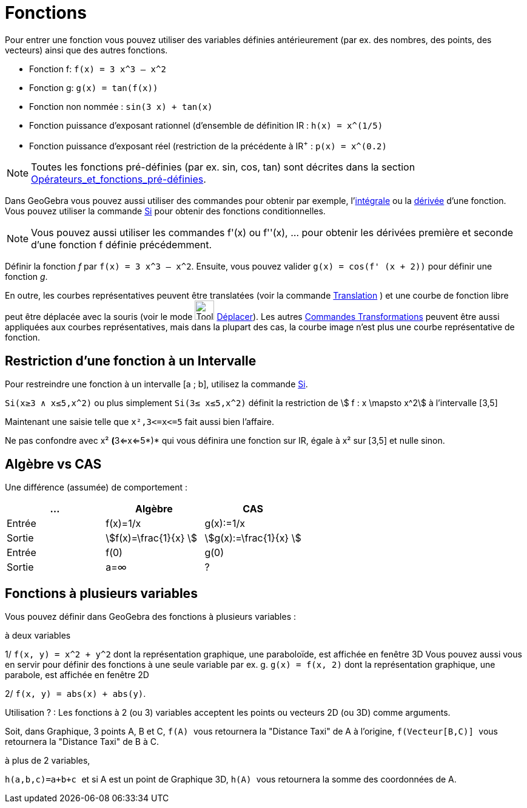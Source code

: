 = Fonctions
:page-en: Functions
ifdef::env-github[:imagesdir: /fr/modules/ROOT/assets/images]

Pour entrer une fonction vous pouvez utiliser des variables définies antérieurement (par ex. des nombres, des points,
des vecteurs) ainsi que des autres fonctions.

[EXAMPLE]
====

* Fonction f: `++f(x) = 3 x^3 – x^2++`
* Fonction g: `++g(x) = tan(f(x))++`
* Fonction non nommée : `++sin(3 x) + tan(x)++`
* Fonction puissance d'exposant rationnel (d'ensemble de définition IR : `++h(x) = x^(1/5)++`
* Fonction puissance d'exposant réel (restriction de la précédente à IR^+^ : `++p(x) = x^(0.2)++`

====

[NOTE]
====

Toutes les fonctions pré-définies (par ex. sin, cos, tan) sont décrites dans la section
xref:/Opérateurs_et_fonctions_pré_définies.adoc[Opérateurs_et_fonctions_pré-définies].

====

Dans GeoGebra vous pouvez aussi utiliser des commandes pour obtenir par exemple,
l'xref:/commands/Intégrale.adoc[intégrale] ou la xref:/commands/Dérivée.adoc[dérivée] d'une fonction. Vous pouvez
utiliser la commande xref:/commands/Si.adoc[Si] pour obtenir des fonctions conditionnelles.

[NOTE]
====

Vous pouvez aussi utiliser les commandes f'(x) ou f''(x), … pour obtenir les dérivées première et seconde d'une
fonction f définie précédemment.

====

[EXAMPLE]
====

Définir la fonction _f_ par `++f(x) = 3 x^3 – x^2++`. Ensuite, vous pouvez valider
`++g(x) = cos(f' (x + 2))++` pour définir une fonction _g_.

====

En outre, les courbes représentatives peuvent être translatées (voir la commande
xref:/commands/Translation.adoc[Translation] ) et une courbe de fonction libre peut être déplacée avec la souris (voir
le mode image:Tool_Move.gif[Tool Move.gif,width=32,height=32] xref:/tools/Déplacer.adoc[Déplacer]). Les autres
xref:/commands/Commandes_Transformations.adoc[Commandes Transformations] peuvent être aussi appliquées aux courbes
représentatives, mais dans la plupart des cas, la courbe image n'est plus une courbe représentative de fonction.

== Restriction d'une fonction à un Intervalle

Pour restreindre une fonction à un intervalle [a ; b], utilisez la commande xref:/commands/Si.adoc[Si].

[EXAMPLE]
====

`++Si(x≥3 ∧ x≤5,x^2)++` ou plus simplement `++Si(3≤ x≤5,x^2)++` définit la restriction de stem:[ f : x
\mapsto x^2] à l'intervalle [3,5]

Maintenant une saisie telle que `++x²,3<=x<=5++` fait aussi bien l'affaire.

Ne pas confondre avec x² **(**3<=x<=5*)* qui vous définira une fonction sur IR, égale à x² sur [3,5] et nulle sinon.

====

== Algèbre vs CAS

Une différence (assumée) de comportement :

[cols=",,",options="header",]
|===
|... |Algèbre |CAS
|Entrée |f(x)=1/x |g(x):=1/x
|Sortie |stem:[f(x)=\frac{1}{x} ] |stem:[g(x):=\frac{1}{x} ]
|Entrée |f(0) |g(0)
|Sortie |a=∞ |?
|===

== Fonctions à plusieurs variables

Vous pouvez définir dans GeoGebra des fonctions à plusieurs variables :

[EXAMPLE]
====

à deux variables

1/ `++f(x, y) = x^2 + y^2++` dont la représentation graphique, une paraboloïde, est affichée en fenêtre 3D Vous pouvez
aussi vous en servir pour définir des fonctions à une seule variable par ex. g. `++g(x) = f(x, 2)++` dont la
représentation graphique, une parabole, est affichée en fenêtre 2D

2/ `++f(x, y) = abs(x) + abs(y)++`.

Utilisation ? : [.underline]#Les fonctions à 2 (ou 3) variables acceptent les points ou vecteurs 2D (ou 3D) comme
arguments#.

Soit, dans Graphique, 3 points A, B et C, `++f(A) ++` vous retournera la "Distance Taxi" de A à l'origine,
`++f(Vecteur[B,C)] ++` vous retournera la "Distance Taxi" de B à C.

à plus de 2 variables,

`++h(a,b,c)=a+b+c ++` et si A est un point de Graphique 3D, `++h(A) ++` vous retournera la somme des coordonnées de A.

====
